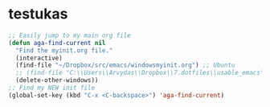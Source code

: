 * testukas
# ##+begin_src emacs-lisp
#   (menu-bar-mode -1)
#   (tool-bar-mode -1)
#   (toggle-scroll-bar -1)
#   (fset 'yes-or-no-p 'y-or-n-p)
#   (setq visible-bell t)
#   (load-theme 'zenburn t)
# #+end_src

#+BEGIN_SRC emacs-lisp
  ;; Easily jump to my main org file
  (defun aga-find-current nil
    "Find the myinit.org file."
    (interactive)
    (find-file "~/Dropbox/src/emacs/windowsmyinit.org") ;; Ubuntu
    ;; (find-file "C:\\Users\\Arvydas\\Dropbox\\7.dotfiles\\usable_emacs\\myinit.org") ;; windows
    (delete-other-windows))
  ;; Find my NEW init file
  (global-set-key (kbd "C-x <C-backspace>") 'aga-find-current)
#+END_SRC
